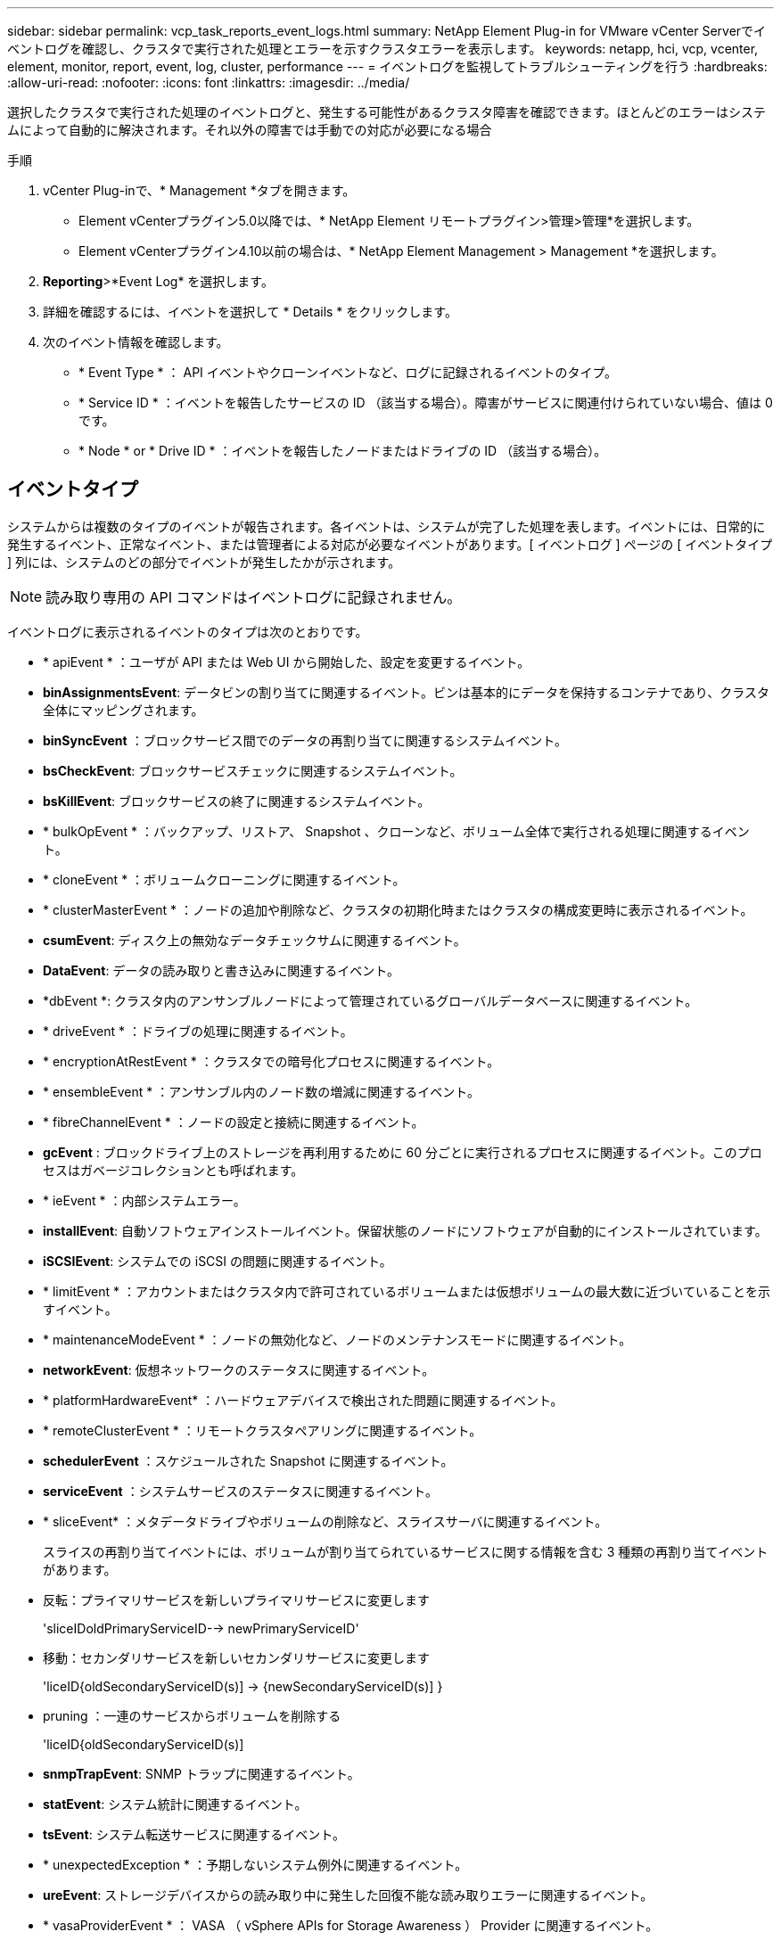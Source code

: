 ---
sidebar: sidebar 
permalink: vcp_task_reports_event_logs.html 
summary: NetApp Element Plug-in for VMware vCenter Serverでイベントログを確認し、クラスタで実行された処理とエラーを示すクラスタエラーを表示します。 
keywords: netapp, hci, vcp, vcenter, element, monitor, report, event, log, cluster, performance 
---
= イベントログを監視してトラブルシューティングを行う
:hardbreaks:
:allow-uri-read: 
:nofooter: 
:icons: font
:linkattrs: 
:imagesdir: ../media/


[role="lead"]
選択したクラスタで実行された処理のイベントログと、発生する可能性があるクラスタ障害を確認できます。ほとんどのエラーはシステムによって自動的に解決されます。それ以外の障害では手動での対応が必要になる場合

.手順
. vCenter Plug-inで、* Management *タブを開きます。
+
** Element vCenterプラグイン5.0以降では、* NetApp Element リモートプラグイン>管理>管理*を選択します。
** Element vCenterプラグイン4.10以前の場合は、* NetApp Element Management > Management *を選択します。


. *Reporting*>*Event Log* を選択します。
. 詳細を確認するには、イベントを選択して * Details * をクリックします。
. 次のイベント情報を確認します。
+
** * Event Type * ： API イベントやクローンイベントなど、ログに記録されるイベントのタイプ。
** * Service ID * ：イベントを報告したサービスの ID （該当する場合）。障害がサービスに関連付けられていない場合、値は 0 です。
** * Node * or * Drive ID * ：イベントを報告したノードまたはドライブの ID （該当する場合）。






== イベントタイプ

システムからは複数のタイプのイベントが報告されます。各イベントは、システムが完了した処理を表します。イベントには、日常的に発生するイベント、正常なイベント、または管理者による対応が必要なイベントがあります。[ イベントログ ] ページの [ イベントタイプ ] 列には、システムのどの部分でイベントが発生したかが示されます。


NOTE: 読み取り専用の API コマンドはイベントログに記録されません。

イベントログに表示されるイベントのタイプは次のとおりです。

* * apiEvent * ：ユーザが API または Web UI から開始した、設定を変更するイベント。
* *binAssignmentsEvent*: データビンの割り当てに関連するイベント。ビンは基本的にデータを保持するコンテナであり、クラスタ全体にマッピングされます。
* *binSyncEvent* ：ブロックサービス間でのデータの再割り当てに関連するシステムイベント。
* *bsCheckEvent*: ブロックサービスチェックに関連するシステムイベント。
* *bsKillEvent*: ブロックサービスの終了に関連するシステムイベント。
* * bulkOpEvent * ：バックアップ、リストア、 Snapshot 、クローンなど、ボリューム全体で実行される処理に関連するイベント。
* * cloneEvent * ：ボリュームクローニングに関連するイベント。
* * clusterMasterEvent * ：ノードの追加や削除など、クラスタの初期化時またはクラスタの構成変更時に表示されるイベント。
* *csumEvent*: ディスク上の無効なデータチェックサムに関連するイベント。
* *DataEvent*: データの読み取りと書き込みに関連するイベント。
* *dbEvent *: クラスタ内のアンサンブルノードによって管理されているグローバルデータベースに関連するイベント。
* * driveEvent * ：ドライブの処理に関連するイベント。
* * encryptionAtRestEvent * ：クラスタでの暗号化プロセスに関連するイベント。
* * ensembleEvent * ：アンサンブル内のノード数の増減に関連するイベント。
* * fibreChannelEvent * ：ノードの設定と接続に関連するイベント。
* *gcEvent* : ブロックドライブ上のストレージを再利用するために 60 分ごとに実行されるプロセスに関連するイベント。このプロセスはガベージコレクションとも呼ばれます。
* * ieEvent * ：内部システムエラー。
* *installEvent*: 自動ソフトウェアインストールイベント。保留状態のノードにソフトウェアが自動的にインストールされています。
* *iSCSIEvent*: システムでの iSCSI の問題に関連するイベント。
* * limitEvent * ：アカウントまたはクラスタ内で許可されているボリュームまたは仮想ボリュームの最大数に近づいていることを示すイベント。
* * maintenanceModeEvent * ：ノードの無効化など、ノードのメンテナンスモードに関連するイベント。
* *networkEvent*: 仮想ネットワークのステータスに関連するイベント。
* * platformHardwareEvent* ：ハードウェアデバイスで検出された問題に関連するイベント。
* * remoteClusterEvent * ：リモートクラスタペアリングに関連するイベント。
* *schedulerEvent* ：スケジュールされた Snapshot に関連するイベント。
* *serviceEvent* ：システムサービスのステータスに関連するイベント。
* * sliceEvent* ：メタデータドライブやボリュームの削除など、スライスサーバに関連するイベント。
+
スライスの再割り当てイベントには、ボリュームが割り当てられているサービスに関する情報を含む 3 種類の再割り当てイベントがあります。

* 反転：プライマリサービスを新しいプライマリサービスに変更します
+
'sliceIDoldPrimaryServiceID--> newPrimaryServiceID'

* 移動：セカンダリサービスを新しいセカンダリサービスに変更します
+
'liceID{oldSecondaryServiceID(s)] -> {newSecondaryServiceID(s)] }

* pruning ：一連のサービスからボリュームを削除する
+
'liceID{oldSecondaryServiceID(s)]

* *snmpTrapEvent*: SNMP トラップに関連するイベント。
* *statEvent*: システム統計に関連するイベント。
* *tsEvent*: システム転送サービスに関連するイベント。
* * unexpectedException * ：予期しないシステム例外に関連するイベント。
* *ureEvent*: ストレージデバイスからの読み取り中に発生した回復不能な読み取りエラーに関連するイベント。
* * vasaProviderEvent * ： VASA （ vSphere APIs for Storage Awareness ） Provider に関連するイベント。




== 詳細については、こちらをご覧ください

* https://docs.netapp.com/us-en/hci/index.html["NetApp HCI のドキュメント"^]
* https://www.netapp.com/data-storage/solidfire/documentation["SolidFire and Element Resources ページにアクセスします"^]

